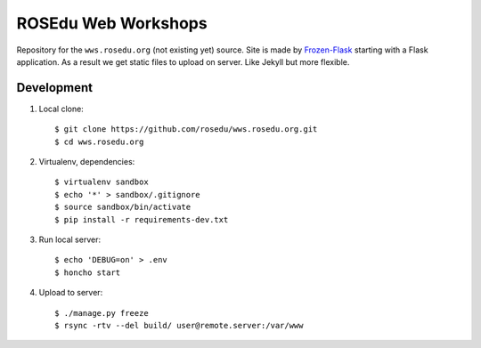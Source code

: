 ROSEdu Web Workshops
====================

Repository for the ``wws.rosedu.org`` (not existing yet) source.
Site is made by Frozen-Flask_ starting with a Flask application.
As a result we get static files to upload on server. Like Jekyll
but more flexible.

.. _Frozen-Flask: http://pythonhosted.org/Frozen-Flask/


Development
-----------

1. Local clone::

    $ git clone https://github.com/rosedu/wws.rosedu.org.git
    $ cd wws.rosedu.org

2. Virtualenv, dependencies::

    $ virtualenv sandbox
    $ echo '*' > sandbox/.gitignore
    $ source sandbox/bin/activate
    $ pip install -r requirements-dev.txt

3. Run local server::

    $ echo 'DEBUG=on' > .env
    $ honcho start

4. Upload to server::

    $ ./manage.py freeze
    $ rsync -rtv --del build/ user@remote.server:/var/www
